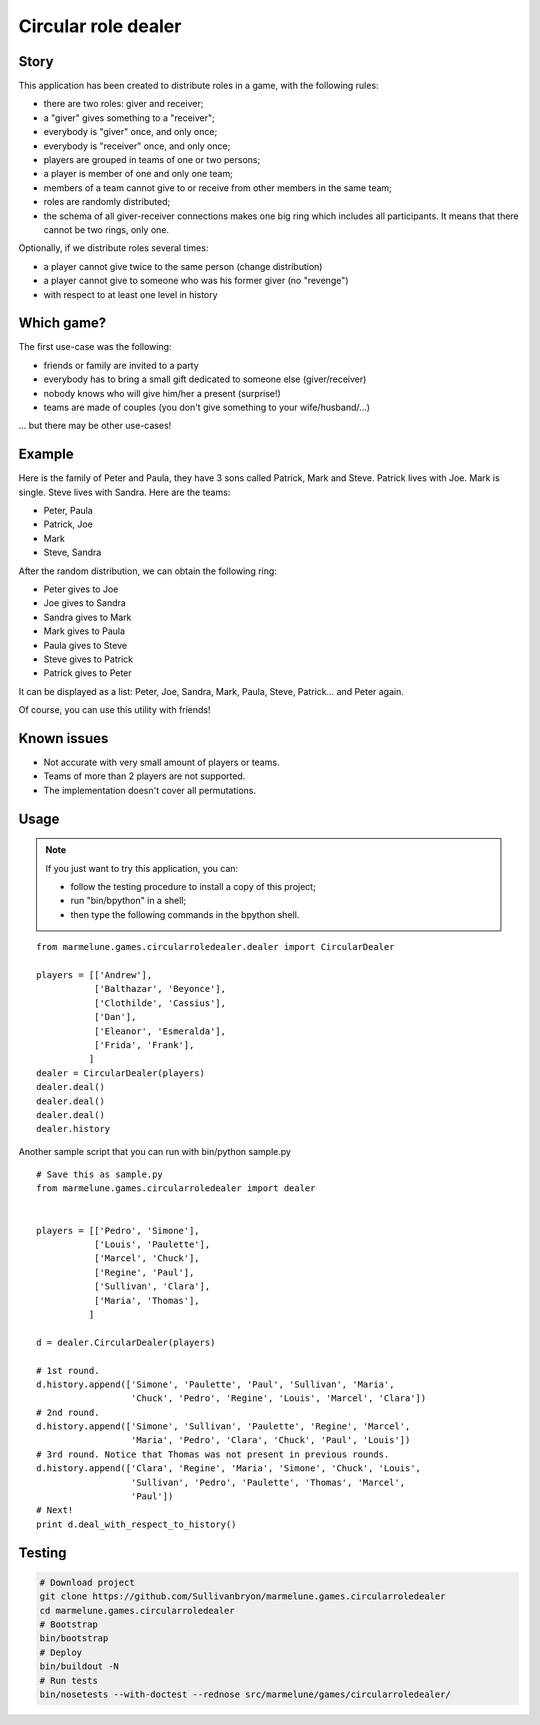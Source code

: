 ####################
Circular role dealer
####################

Story
=====

This application has been created to distribute roles in a game, with the
following rules:

* there are two roles: giver and receiver;
* a "giver" gives something to a "receiver";
* everybody is "giver" once, and only once;
* everybody is "receiver" once, and only once;
* players are grouped in teams of one or two persons;
* a player is member of one and only one team;
* members of a team cannot give to or receive from other members in the same
  team;
* roles are randomly distributed;
* the schema of all giver-receiver connections makes one big ring which
  includes all participants. It means that there cannot be two rings, only one.

Optionally, if we distribute roles several times:

* a player cannot give twice to the same person (change distribution)
* a player cannot give to someone who was his former giver (no "revenge")
* with respect to at least one level in history

Which game?
===========

The first use-case was the following:

* friends or family are invited to a party
* everybody has to bring a small gift dedicated to someone else
  (giver/receiver)
* nobody knows who will give him/her a present (surprise!)
* teams are made of couples (you don't give something to your wife/husband/...)

... but there may be other use-cases!

Example
=======

Here is the family of Peter and Paula, they have 3 sons called Patrick, Mark
and Steve. Patrick lives with Joe. Mark is single. Steve lives with Sandra.
Here are the teams:

* Peter, Paula
* Patrick, Joe
* Mark
* Steve, Sandra

After the random distribution, we can obtain the following ring:

* Peter   gives to Joe
* Joe     gives to Sandra
* Sandra  gives to Mark
* Mark    gives to Paula
* Paula   gives to Steve
* Steve   gives to Patrick
* Patrick gives to Peter

It can be displayed as a list: Peter, Joe, Sandra, Mark, Paula, Steve,
Patrick... and Peter again.

Of course, you can use this utility with friends!

Known issues
============

* Not accurate with very small amount of players or teams.
* Teams of more than 2 players are not supported.
* The implementation doesn't cover all permutations.

Usage
=====

.. note::

  If you just want to try this application, you can:

  * follow the testing procedure to install a copy of this project;
  * run "bin/bpython" in a shell;
  * then type the following commands in the bpython shell.

::

  from marmelune.games.circularroledealer.dealer import CircularDealer

  players = [['Andrew'],
             ['Balthazar', 'Beyonce'],
             ['Clothilde', 'Cassius'],
             ['Dan'],
             ['Eleanor', 'Esmeralda'],
             ['Frida', 'Frank'],
            ]
  dealer = CircularDealer(players)
  dealer.deal()
  dealer.deal()
  dealer.deal()
  dealer.history

Another sample script that you can run with bin/python sample.py

::

  # Save this as sample.py
  from marmelune.games.circularroledealer import dealer


  players = [['Pedro', 'Simone'],
             ['Louis', 'Paulette'],
             ['Marcel', 'Chuck'],
             ['Regine', 'Paul'],
             ['Sullivan', 'Clara'],
             ['Maria', 'Thomas'],
            ]

  d = dealer.CircularDealer(players)

  # 1st round.
  d.history.append(['Simone', 'Paulette', 'Paul', 'Sullivan', 'Maria',
                    'Chuck', 'Pedro', 'Regine', 'Louis', 'Marcel', 'Clara'])
  # 2nd round.
  d.history.append(['Simone', 'Sullivan', 'Paulette', 'Regine', 'Marcel',
                    'Maria', 'Pedro', 'Clara', 'Chuck', 'Paul', 'Louis'])
  # 3rd round. Notice that Thomas was not present in previous rounds.
  d.history.append(['Clara', 'Regine', 'Maria', 'Simone', 'Chuck', 'Louis',
                    'Sullivan', 'Pedro', 'Paulette', 'Thomas', 'Marcel',
                    'Paul'])
  # Next!
  print d.deal_with_respect_to_history()


Testing
=======

.. sourcecode:: sh

  # Download project
  git clone https://github.com/Sullivanbryon/marmelune.games.circularroledealer
  cd marmelune.games.circularroledealer
  # Bootstrap
  bin/bootstrap
  # Deploy
  bin/buildout -N
  # Run tests
  bin/nosetests --with-doctest --rednose src/marmelune/games/circularroledealer/
